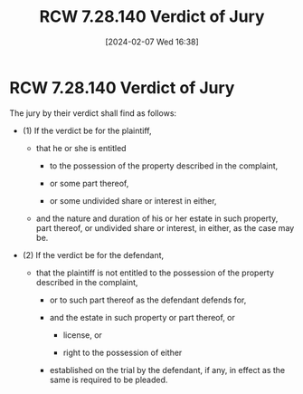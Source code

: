 #+title:      RCW 7.28.140 Verdict of Jury
#+date:       [2024-02-07 Wed 16:38]
#+filetags:   :ejectment:quiettitle:rcw:
#+identifier: 20240207T163855

* RCW 7.28.140 Verdict of Jury

The jury by their verdict shall find as follows:

- (1) If the verdict be for the plaintiff,

  - that he or she is entitled

    - to the possession of the property described in the complaint,

    - or some part thereof,

    - or some undivided share or interest in either,

  - and the nature and duration of his or her estate in such property,
    part thereof, or undivided share or interest, in either, as the
    case may be.

- (2) If the verdict be for the defendant,

  - that the plaintiff is not entitled to the possession of the
    property described in the complaint,

    - or to such part thereof as the defendant defends for,

    - and the estate in such property or part thereof, or

      - license, or

      - right to the possession of either

    - established on the trial by the defendant, if any, in effect as
      the same is required to be pleaded.
